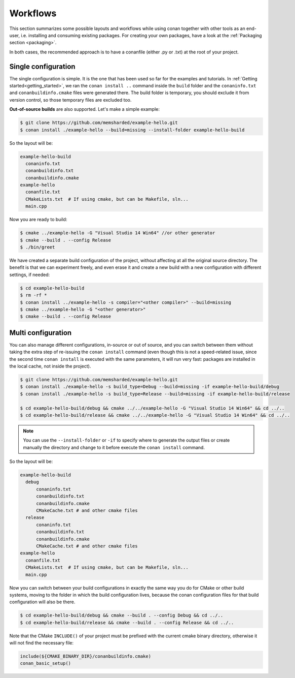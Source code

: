 .. _workflows:

Workflows
=========

This section summarizes some possible layouts and workflows while using conan together with other
tools as an end-user, i.e. installing and consuming existing packages. For creating your own
packages, have a look at the :ref:`Packaging section <packaging>`.

In both cases, the recommended approach is to have a conanfile (either .py or .txt) at the root of
your project.

Single configuration
--------------------

The single configuration is simple. It is the one that has been used so far for the examples and
tutorials. In :ref:`Getting started<getting_started>`, we ran the ``conan install ..`` command
inside the ``build`` folder and the ``conaninfo.txt`` and ``conanbuildinfo.cmake`` files were
generated there. The build folder is temporary, you should exclude it from version control, so those
temporary files are excluded too.

**Out-of-source builds** are also supported. Let's make a simple example:

.. code-block:: bash

    $ git clone https://github.com/memsharded/example-hello.git
    $ conan install ./example-hello --build=missing --install-folder example-hello-build

So the layout will be:

.. code-block:: text

    example-hello-build
      conaninfo.txt
      conanbuildinfo.txt
      conanbuildinfo.cmake
    example-hello
      conanfile.txt
      CMakeLists.txt  # If using cmake, but can be Makefile, sln...
      main.cpp

Now you are ready to build:

.. code-block:: bash

    $ cmake ../example-hello -G "Visual Studio 14 Win64" //or other generator
    $ cmake --build . --config Release
    $ ./bin/greet

We have created a separate build configuration of the project, without affecting at all the original
source directory. The benefit is that we can experiment freely, and even erase it and create a new
build with a new configuration with different settings, if needed:

.. code-block:: bash

    $ cd example-hello-build
    $ rm -rf *
    $ conan install ../example-hello -s compiler="<other compiler>" --build=missing
    $ cmake ../example-hello -G "<other generator>"
    $ cmake --build . --config Release

Multi configuration
-------------------

You can also manage different configurations, in-source or out of source, and you can switch between
them without taking the extra step of re-issuing the ``conan install`` command (even though this is
not a speed-related issue, since the second time ``conan install`` is executed with the same
parameters, it will run very fast: packages are installed in the local cache, not inside the
project).

.. code-block:: bash

    $ git clone https://github.com/memsharded/example-hello.git
    $ conan install ./example-hello -s build_type=Debug --build=missing -if example-hello-build/debug
    $ conan install ./example-hello -s build_type=Release --build=missing -if example-hello-build/release

    $ cd example-hello-build/debug && cmake ../../example-hello -G "Visual Studio 14 Win64" && cd ../..
    $ cd example-hello-build/release && cmake ../../example-hello -G "Visual Studio 14 Win64" && cd ../..

.. note::

    You can use the ``--install-folder`` or ``-if`` to specify where to generate the output files or
    create manually the directory and change to it before execute the ``conan install`` command.

So the layout will be:

.. code-block:: text

    example-hello-build
      debug
          conaninfo.txt
          conanbuildinfo.txt
          conanbuildinfo.cmake
          CMakeCache.txt # and other cmake files
      release
          conaninfo.txt
          conanbuildinfo.txt
          conanbuildinfo.cmake
          CMakeCache.txt # and other cmake files
    example-hello
      conanfile.txt
      CMakeLists.txt  # If using cmake, but can be Makefile, sln...
      main.cpp

Now you can switch between your build configurations in exactly the same way you do for CMake or
other build systems, moving to the folder in which the build configuration lives, because the conan
configuration files for that build configuration will also be there.

.. code-block:: bash

    $ cd example-hello-build/debug && cmake --build . --config Debug && cd ../..
    $ cd example-hello-build/release && cmake --build . --config Release && cd ../..

Note that the CMake ``INCLUDE()`` of your project must be prefixed with the current cmake binary
directory, otherwise it will not find the necessary file:

.. code-block:: cmake

    include(${CMAKE_BINARY_DIR}/conanbuildinfo.cmake)
    conan_basic_setup()
